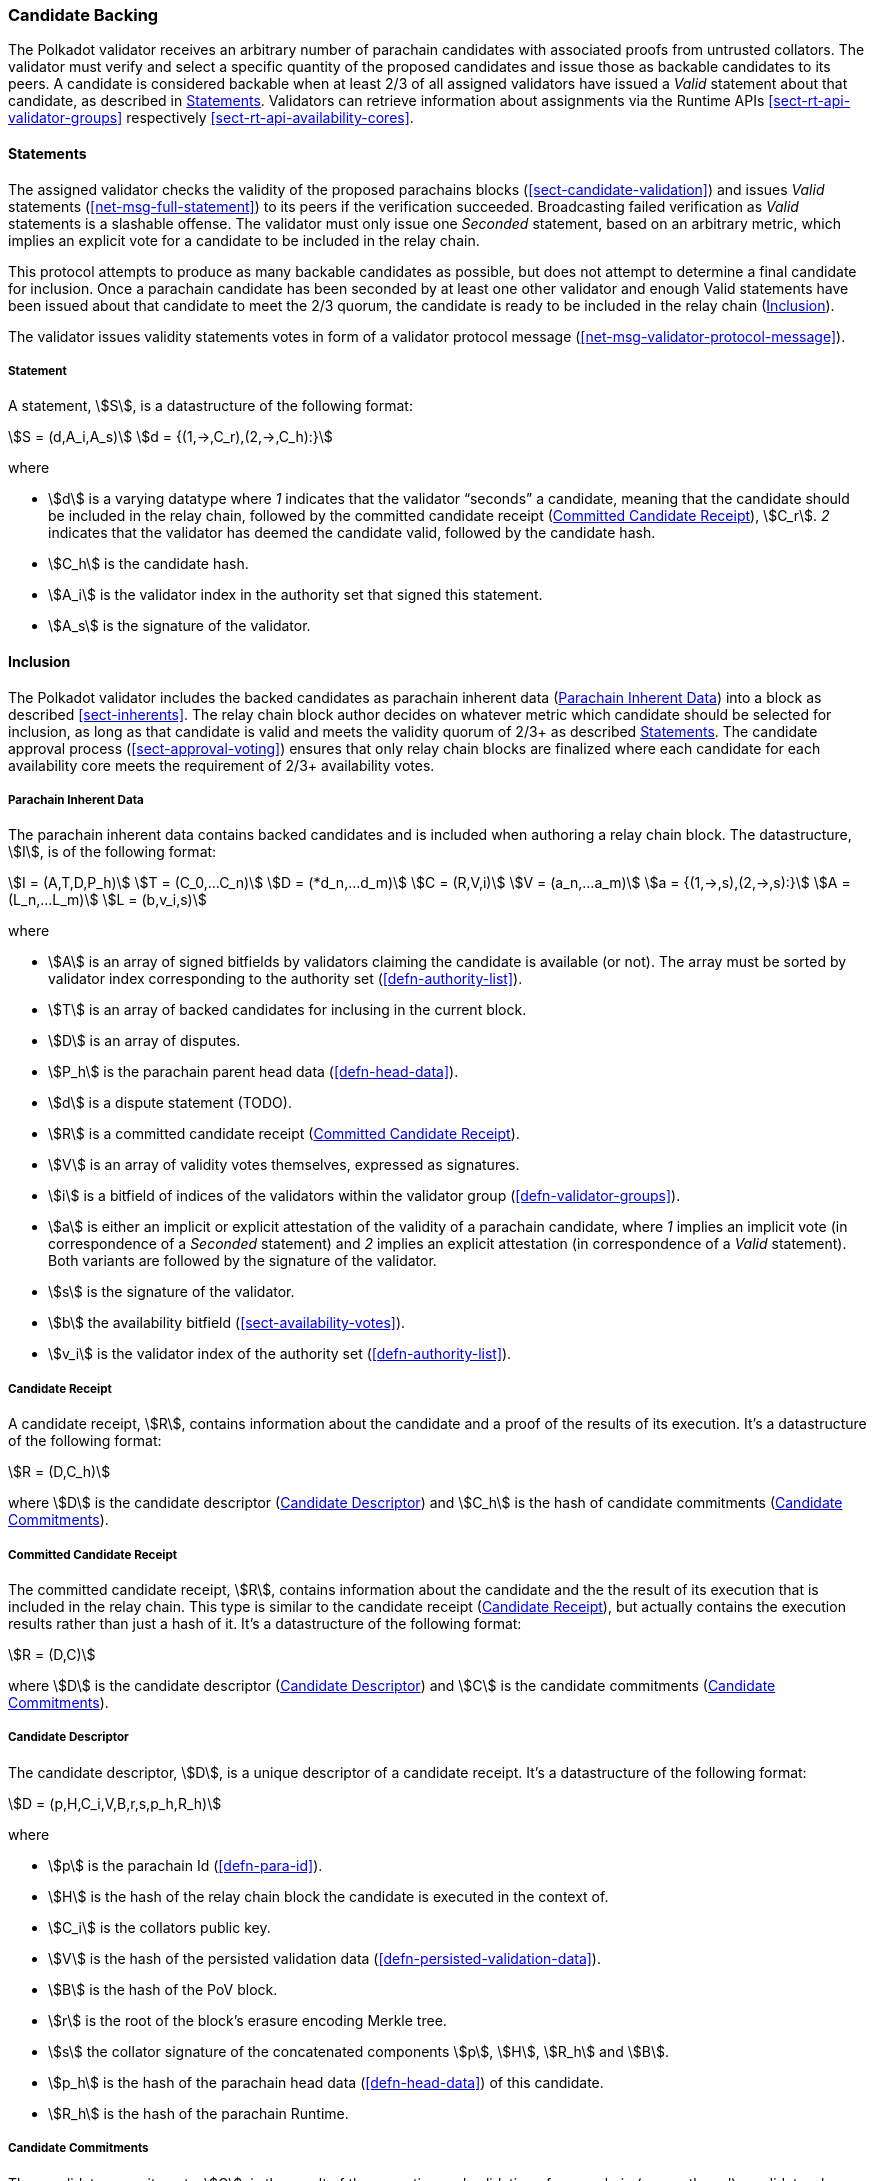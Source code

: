 [#sect-candidate-backing]
=== Candidate Backing

The Polkadot validator receives an arbitrary number of parachain candidates with
associated proofs from untrusted collators. The validator must verify and select
a specific quantity of the proposed candidates and issue those as backable
candidates to its peers. A candidate is considered backable when at least 2/3 of
all assigned validators have issued a _Valid_ statement about that candidate, as
described in <<sect-candidate-statements>>. Validators can retrieve
information about assignments via the Runtime APIs
<<sect-rt-api-validator-groups>> respectively
<<sect-rt-api-availability-cores>>.

[#sect-candidate-statements]
==== Statements

The assigned validator checks the validity of the proposed parachains blocks
(<<sect-candidate-validation>>) and issues _Valid_ statements
(<<net-msg-full-statement>>) to its peers if the verification succeeded.
Broadcasting failed verification as _Valid_ statements is a slashable offense. The
validator must only issue one _Seconded_ statement, based on an arbitrary metric,
which implies an explicit vote for a candidate to be included in the relay
chain.

This protocol attempts to produce as many backable candidates as possible, but
does not attempt to determine a final candidate for inclusion. Once a parachain
candidate has been seconded by at least one other validator and enough Valid
statements have been issued about that candidate to meet the 2/3 quorum, the
candidate is ready to be included in the relay chain
(<<sect-candidate-inclusion>>).

The validator issues validity statements votes in form of a validator protocol
message (<<net-msg-validator-protocol-message>>).

[#defn-statement]
===== Statement
****
A statement, stem:[S], is a datastructure of the following format:

[stem]
++++
S = (d,A_i,A_s)\
d = {(1,->,C_r),(2,->,C_h):}
++++

where

* stem:[d] is a varying datatype where _1_ indicates that the validator
“seconds” a candidate, meaning that the candidate should be included in the
relay chain, followed by the committed candidate receipt
(<<defn-committed-candidate-receipt>>), stem:[C_r]. _2_ indicates that the
validator has deemed the candidate valid, followed by the candidate hash.
* stem:[C_h] is the candidate hash.
* stem:[A_i] is the validator index in the authority set that signed this statement.
* stem:[A_s] is the signature of the validator.
****

[#sect-candidate-inclusion]
==== Inclusion

The Polkadot validator includes the backed candidates as parachain inherent data
(<<defn-parachain-inherent-data>>) into a block as described <<sect-inherents>>.
The relay chain block author decides on whatever metric which candidate should
be selected for inclusion, as long as that candidate is valid and meets the
validity quorum of 2/3+ as described <<sect-candidate-statements>>. The
candidate approval process (<<sect-approval-voting>>) ensures that only relay
chain blocks are finalized where each candidate for each availability core meets
the requirement of 2/3+ availability votes.

[#defn-parachain-inherent-data]
===== Parachain Inherent Data
****
The parachain inherent data contains backed candidates and is included when
authoring a relay chain block. The datastructure, stem:[I], is of the following
format:

[stem]
++++
I = (A,T,D,P_h)\
T = (C_0,…C_n)\
D = (*d_n,…d_m)\
C = (R,V,i)\
V = (a_n,…a_m)\
a = {(1,->,s),(2,->,s):}\
A = (L_n,…L_m)\
L = (b,v_i,s)
++++

where

*  stem:[A] is an array of signed bitfields by validators claiming the candidate
is available (or not). The array must be sorted by validator index corresponding
to the authority set (<<defn-authority-list>>).
*  stem:[T] is an array of backed candidates for inclusing in the current block.
*  stem:[D] is an array of disputes.
*  stem:[P_h] is the parachain parent head data (<<defn-head-data>>).
*  stem:[d] is a dispute statement (TODO).
*  stem:[R] is a committed candidate receipt (<<defn-committed-candidate-receipt>>).
*  stem:[V] is an array of validity votes themselves, expressed as signatures.
*  stem:[i] is a bitfield of indices of the validators within the validator
group (<<defn-validator-groups>>).
*  stem:[a] is either an implicit or explicit attestation of the validity of a
parachain candidate, where _1_ implies an implicit vote (in correspondence of a
_Seconded_ statement) and _2_ implies an explicit attestation (in correspondence
of a _Valid_ statement). Both variants are followed by the signature of the
validator.
*  stem:[s] is the signature of the validator.
*  stem:[b] the availability bitfield (<<sect-availability-votes>>).
*  stem:[v_i] is the validator index of the authority set (<<defn-authority-list>>).
****

[#defn-candidate-receipt]
===== Candidate Receipt
****
A candidate receipt, stem:[R], contains information about the candidate and a
proof of the results of its execution. It's a datastructure of the following
format:

[stem]
++++
R = (D,C_h)
++++

where stem:[D] is the candidate descriptor (<<defn-candidate-descriptor>>) and
stem:[C_h] is the hash of candidate commitments
(<<defn-candidate-commitments>>).
****

[#defn-committed-candidate-receipt]
===== Committed Candidate Receipt
****
The committed candidate receipt, stem:[R], contains information about the
candidate and the the result of its execution that is included in the relay
chain. This type is similar to the candidate receipt
(<<defn-candidate-receipt>>), but actually contains the execution results rather
than just a hash of it. It's a datastructure of the following format:

[stem]
++++
R = (D,C)
++++

where stem:[D] is the candidate descriptor (<<defn-candidate-descriptor>>) and
stem:[C] is the candidate commitments (<<defn-candidate-commitments>>).
****

[#defn-candidate-descriptor]
===== Candidate Descriptor
****
The candidate descriptor, stem:[D], is a unique descriptor of a candidate
receipt. It's a datastructure of the following format:

[stem]
++++
D = (p,H,C_i,V,B,r,s,p_h,R_h)
++++

where

* stem:[p] is the parachain Id (<<defn-para-id>>).
* stem:[H] is the hash of the relay chain block the candidate is executed in the context of.
* stem:[C_i] is the collators public key.
* stem:[V] is the hash of the persisted validation data (<<defn-persisted-validation-data>>).
* stem:[B] is the hash of the PoV block.
* stem:[r] is the root of the block's erasure encoding Merkle tree.
* stem:[s] the collator signature of the concatenated components stem:[p],
stem:[H], stem:[R_h] and stem:[B].
* stem:[p_h] is the hash of the parachain head data (<<defn-head-data>>) of this candidate.
* stem:[R_h] is the hash of the parachain Runtime.
****

[#defn-candidate-commitments]
===== Candidate Commitments
****
The candidate commitments, stem:[C], is the result of the execution and
validation of a parachain (or parathread) candidate whose produced values must
be committed to the relay chain. Those values are retrieved from the validation
result (<<defn-validation-result>>). A candidate commitment is a datastructure
of the following format:

[stem]
++++
C =(M_u,M_h,R,h,p,w)
++++

where:

* stem:[M_u] is an array of upward messages sent by the parachain. Each
individual message, m, is an array of bytes.
* stem:[M_h] is an array of individual outbound horizontal messages
(<<defn-outbound-hrmp-message>>) sent by the parachain.
* stem:[R] is an _Option_ value (<<defn-option-type>>) that can contain a new
parachain Runtime in case of an update.
* stem:[h] is the parachain head data (<<defn-head-data>>).
* stem:[p] is a unsigned 32-bit integer indicating the number of downward
messages that were processed by the parachain. It is expected that the parachain
processes the messages from first to last.
* stem:[w] is a unsigned 32-bit integer indicating the watermark which specifies
the relay chain block number up to which all inbound horizontal messages have
been processed.
****

